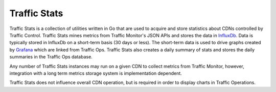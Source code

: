 .. 
.. Copyright 2015 Comcast Cable Communications Management, LLC
.. 
.. Licensed under the Apache License, Version 2.0 (the "License");
.. you may not use this file except in compliance with the License.
.. You may obtain a copy of the License at
.. 
..     http://www.apache.org/licenses/LICENSE-2.0
.. 
.. Unless required by applicable law or agreed to in writing, software
.. distributed under the License is distributed on an "AS IS" BASIS,
.. WITHOUT WARRANTIES OR CONDITIONS OF ANY KIND, either express or implied.
.. See the License for the specific language governing permissions and
.. limitations under the License.
.. 

.. _reference-label-tc-ts:

Traffic Stats
=============
Traffic Stats is a collection of utilities written in Go that are used to acquire and store statistics about CDNs controlled by Traffic Control.  Traffic Stats mines metrics from Traffic Monitor's JSON APIs and stores the data in `InfluxDb <http://influxdb.com>`_.  Data is typically stored in InfluxDb on a short-term basis (30 days or less).  The short-term data is used to drive graphs created by `Grafana <http://grafana.org>`_ which are linked from Traffic Ops.  Traffic Stats also creates a daily summary of stats and stores the daily summaries in the Traffic Ops database.

Any number of Traffic Stats instances may run on a given CDN to collect metrics from Traffic Monitor, however, integration with a long term metrics storage system is implementation dependent. 

Traffic Stats does not influence overall CDN operation, but is required in order to display charts in Traffic Operations.